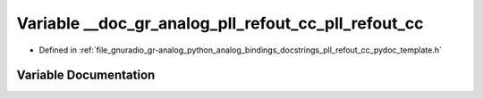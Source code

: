 .. _exhale_variable_pll__refout__cc__pydoc__template_8h_1ab876f963162318f9a4e0dee1c70d8089:

Variable __doc_gr_analog_pll_refout_cc_pll_refout_cc
====================================================

- Defined in :ref:`file_gnuradio_gr-analog_python_analog_bindings_docstrings_pll_refout_cc_pydoc_template.h`


Variable Documentation
----------------------


.. doxygenvariable:: __doc_gr_analog_pll_refout_cc_pll_refout_cc
   :project: gnuradio
